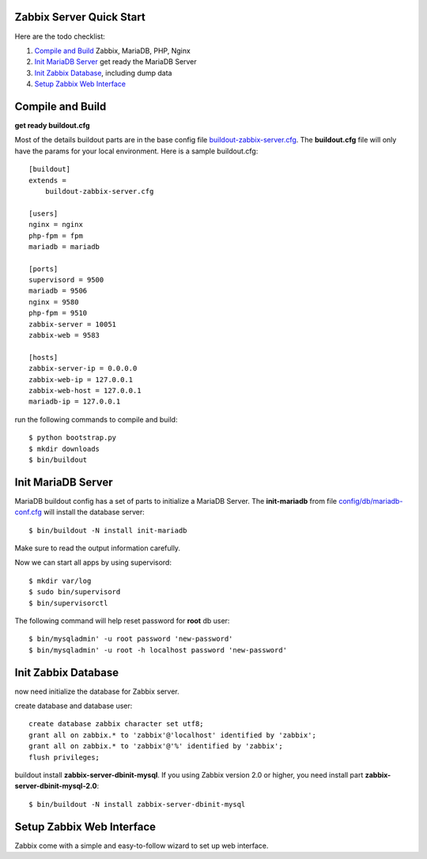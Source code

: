 Zabbix Server Quick Start
-------------------------

Here are the todo checklist:

#. `Compile and Build`_ Zabbix, MariaDB, PHP, Nginx
#. `Init MariaDB Server`_ get ready the MariaDB Server
#. `Init Zabbix Database`_, including dump data
#. `Setup Zabbix Web Interface`_

Compile and Build
-----------------

**get ready buildout.cfg**

Most of the details buildout parts are in the base config file
`<buildout-zabbix-server.cfg>`_.
The **buildout.cfg** file will only have the params for your
local environment.
Here is a sample buildout.cfg::

  [buildout]
  extends =
      buildout-zabbix-server.cfg

  [users]
  nginx = nginx
  php-fpm = fpm
  mariadb = mariadb

  [ports]
  supervisord = 9500
  mariadb = 9506
  nginx = 9580
  php-fpm = 9510
  zabbix-server = 10051
  zabbix-web = 9583

  [hosts]
  zabbix-server-ip = 0.0.0.0
  zabbix-web-ip = 127.0.0.1
  zabbix-web-host = 127.0.0.1
  mariadb-ip = 127.0.0.1

run the following commands to compile and build::

  $ python bootstrap.py
  $ mkdir downloads
  $ bin/buildout

Init MariaDB Server
-------------------

MariaDB buildout config has a set of parts to initialize a 
MariaDB Server. 
The **init-mariadb** from file 
`config/db/mariadb-conf.cfg <../../config/db/mariadb-conf.cfg>`_
will install the database server::

  $ bin/buildout -N install init-mariadb

Make sure to read the output information carefully.

Now we can start all apps by using supervisord::

  $ mkdir var/log
  $ sudo bin/supervisord
  $ bin/supervisorctl

The following command will help reset password for **root** db user::

  $ bin/mysqladmin' -u root password 'new-password'
  $ bin/mysqladmin' -u root -h localhost password 'new-password'

Init Zabbix Database
--------------------

now need initialize the database for Zabbix server.

create database and database user::

  create database zabbix character set utf8;
  grant all on zabbix.* to 'zabbix'@'localhost' identified by 'zabbix';
  grant all on zabbix.* to 'zabbix'@'%' identified by 'zabbix';
  flush privileges;

buildout install **zabbix-server-dbinit-mysql**.
If you using Zabbix version 2.0 or higher, you need install
part **zabbix-server-dbinit-mysql-2.0**::

  $ bin/buildout -N install zabbix-server-dbinit-mysql

Setup Zabbix Web Interface
--------------------------

Zabbix come with a simple and easy-to-follow wizard to set up
web interface.

